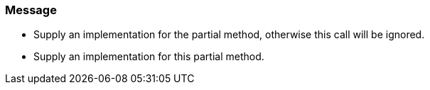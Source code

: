 === Message

* Supply an implementation for the partial method, otherwise this call will be ignored.
* Supply an implementation for this partial method.


